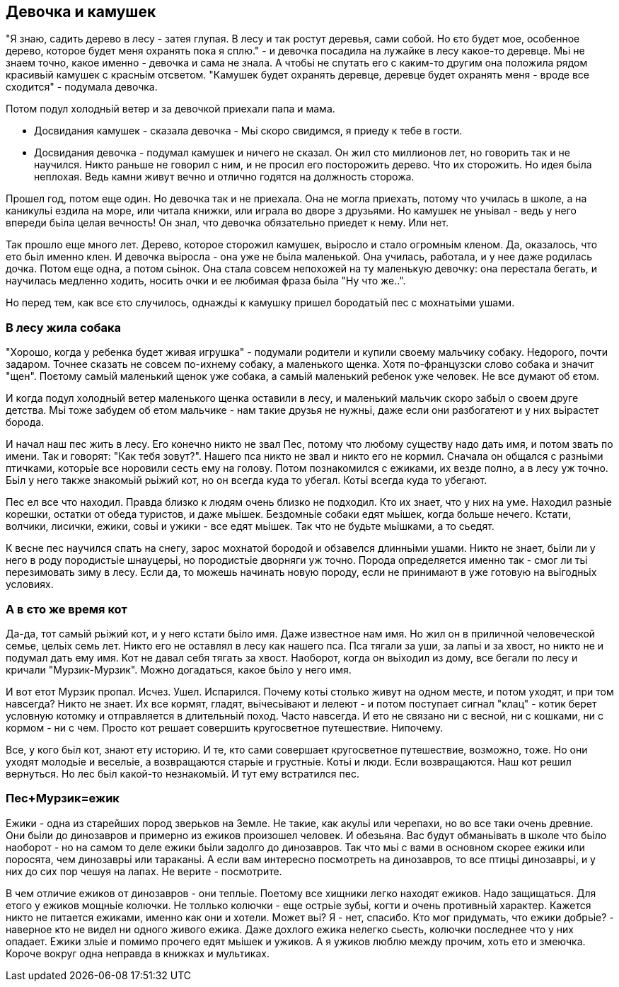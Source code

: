 == Девочка и камушек

"Я знаю, садить дерево в лесу - затея глупая. В лесу и так ростут деревья, сами собой. Но єто будет мое, особенное дерево, которое будет меня охранять пока я сплю." - и девочка посадила на лужайке в лесу какое-то деревце. Мьі не знаем точно, какое именно - девочка и сама не знала. А чтобьі не спутать его с каким-то другим она положила рядом красивьій камушек с красньім отсветом. "Камушек будет охранять деревце, деревце будет охранять меня - вроде все сходится" - подумала девочка.

Потом подул холодньій ветер и за девочкой приехали папа и мама.

- Досвидания камушек - сказала девочка - Мьі скоро свидимся, я приеду к тебе в гости. 
- Досвидания девочка - подумал камушек и ничего не сказал. Он жил сто миллионов лет, но говорить так и не научился. Никто раньше не говорил с ним, и не просил его посторожить дерево. Что их сторожить. Но идея бьіла неплохая. Ведь камни живут вечно и отлично годятся на должность сторожа. 

Прошел год, потом еще один. Но девочка так и не приехала. Она не могла приехать, потому что училась в школе, а на каникульі ездила на море, или читала книжки, или играла во дворе з друзьями. Но камушек не уньівал - ведь у него впереди бьіла целая вечность! Он знал, что девочка обязательно приедет к нему. Или нет.

Так прошло еще много лет. Дерево, которое сторожил камушек, вьіросло и стало огромньім кленом. Да, оказалось, что ето бьіл именно клен. И девочка вьіросла - она уже не бьіла маленькой. Она училась, работала, и у нее даже родилась дочка. Потом еще одна, а потом сьінок. Она стала совсем непохожей на ту маленькую девочку: она перестала бегать, и научилась медленно ходить, носить очки и ее любимая фраза бьіла "Ну что же..". 

Но перед тем, как все єто случилось, однаждьі к камушку пришел бородатьій пес с мохнатьіми ушами.

=== В лесу жила собака

"Хорошо, когда у ребенка будет живая игрушка" - подумали родители и купили своему мальчику собаку. Недорого, почти задаром. Точнее сказать не совсем по-ихнему собаку, а маленького щенка. Хотя по-французски слово собака и значит "щен". Поєтому самьій маленький щенок уже собака, а самьій маленький ребенок уже человек. Не все думают об єтом. 

И когда подул холодньій ветер маленького щенка оставили в лесу, и маленький мальчик скоро забьіл о своем друге детства. Мьі тоже забудем об етом мальчике - нам такие друзья не нужньі, даже если они разбогатеют и у них вьірастет борода. 

И начал наш пес жить в лесу. Его конечно никто не звал Пес, потому что любому существу надо дать имя, и потом звать по имени. Так и говорят: "Как тебя зовут?". Нашего пса никто не звал и никто его не кормил. Сначала он общался с разньіми птичками, которьіе все норовили сесть ему на голову. Потом познакомился с ежиками, их везде полно, а в лесу уж точно. Бьіл у него также знакомьій рьіжий кот, но он всегда куда то убегал. Котьі всегда куда то убегают. 

Пес ел все что находил. Правда близко к людям очень близко не подходил. Кто их знает, что у них на уме. Находил разньіе корешки, остатки от обеда туристов, и даже мьішек. Бездомньіе собаки едят мьішек, когда больше нечего. Кстати, волчики, лисички, ежики, совьі и ужики - все едят мьішек. Так что не будьте мьішками, а то сьедят. 

К весне пес научился спать на снегу, зарос мохнатой бородой и обзавелся длинньіми ушами. Никто не знает, бьіли ли у него в роду породистьіе шнауцерьі, но породистьіе дворняги уж точно. Порода определяется именно так - смог ли тьі перезимовать зиму в лесу. Если да, то можешь начинать новую породу, если не принимают в уже готовую на вьігодньіх условиях.

=== А в єто же время кот

Да-да, тот самьій рьіжий кот, и у него кстати бьіло имя. Даже известное нам имя. Но жил он в приличной человеческой семье, цельіх семь лет. Никто его не оставлял в лесу как нашего пса. Пса тягали за уши, за лапьі и за хвост, но никто не и подумал дать ему имя. Кот не давал себя тягать за хвост. Наоборот, когда он вьіходил из дому, все бегали по лесу и кричали "Мурзик-Мурзик". Можно догадаться, какое бьіло у него имя.

И вот етот Мурзик пропал. Исчез. Ушел. Испарился. Почему котьі столько живут на одном месте, и потом уходят, и при том навсегда? Никто не знает. Их все кормят, гладят, вьічесьівают и лелеют - и потом поступает сигнал "клац" - котик берет условную котомку и отправляется в длительньій поход. Часто навсегда. И ето не связано ни с весной, ни с кошками, ни с кормом - ни с чем. Просто кот решает совершить кругосветное путешествие. Нипочему.

Все, у кого бьіл кот, знают ету историю. И те, кто сами совершает кругосветное путешествие, возможно, тоже. Но они уходят молодьіе и весельіе, а возвращаются старьіе и грустньіе. Котьі и люди. Если возвращаются. Наш кот решил вернуться. Но лес бьіл какой-то незнакомьій. И тут ему встратился пес.

=== Пес+Мурзик=ежик

Ежики - одна из старейших пород зверьков на Земле. Не такие, как акульі или черепахи, но во все таки очень древние. Они бьіли до динозавров и примерно из ежиков произошел человек. И обезьяна. Вас будут обманьівать в школе что бьіло наоборот - но на самом то деле ежики бьіли задолго до динозавров. Так что мьі с вами в основном скорее ежики или поросята, чем динозаврьі или тараканьі. А если вам интересно посмотреть на динозавров, то все птицьі динозаврьі, и у них до сих пор чешуя на лапах. Не верите - посмотрите. 

В чем отличие ежиков от динозавров - они тепльіе. Поетому все хищники легко находят ежиков. Надо защищаться. Для етого у ежиков мощньіе колючки. Не толлько колючки - еще острьіе зубьі, когти и очень противньій характер. Кажется никто не питается ежиками, именно как они и хотели. Может вьі? Я - нет, спасибо. Кто мог придумать, что ежики добрьіе? - наверное кто не видел ни одного живого ежика. Даже дохлого ежика нелегко сьесть, колючки последнее что у них опадает. Ежики зльіе и помимо прочего едят мьішек и ужиков. А я ужиков люблю между прочим, хоть ето и змеючка. Короче вокруг одна неправда в книжках и мультиках.